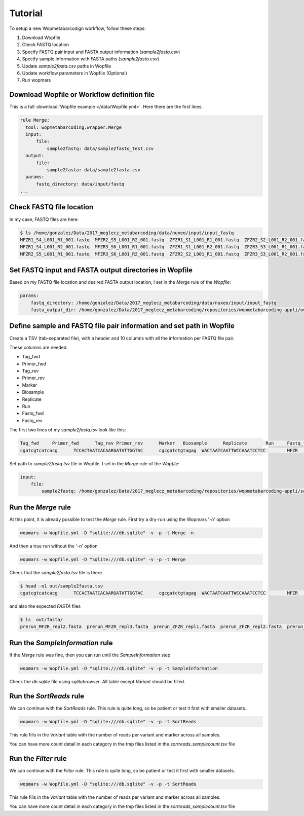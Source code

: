 Tutorial
============

To setup a new Wopmetabarcodign workflow, follow these steps:

1. Download Wopfile
2. Check FASTQ location
3. Specify FASTQ pair input and FASTA output information (*sample2fastq.csv*)
4. Specify sample information with FASTA paths (*sample2fasta.csv*)
5. Update *sample2fasta.csv* paths in Wopfile
6. Update workflow parameters in Wopfile (Optional)
7. Run wopmars

Download Wopfile or Workflow definition file
---------------------------------------------------

This is a full :download:`Wopfile example </data/Wopfile.yml>`. Here there are the first lines:

.. code-block:: bash

    rule Merge:
      tool: wopmetabarcoding.wrapper.Merge
      input:
          file:
              sample2fastq: data/sample2fastq_test.csv
      output:
          file:
              sample2fasta: data/sample2fasta.csv
      params:
          fastq_directory: data/input/fastq
    ...

Check FASTQ file location
---------------------------------------------------------------------------------

In my case, FASTQ files are here:

.. code-block:: bash

    $ ls /home/gonzalez/Data/2017_meglecz_metabarcoding/data/nuxeo/input/input_fastq
    MFZR1_S4_L001_R1_001.fastq  MFZR2_S5_L001_R2_001.fastq  ZFZR1_S1_L001_R1_001.fastq  ZFZR2_S2_L001_R2_001.fastq
    MFZR1_S4_L001_R2_001.fastq  MFZR3_S6_L001_R1_001.fastq  ZFZR1_S1_L001_R2_001.fastq  ZFZR3_S3_L001_R1_001.fastq
    MFZR2_S5_L001_R1_001.fastq  MFZR3_S6_L001_R2_001.fastq  ZFZR2_S2_L001_R1_001.fastq  ZFZR3_S3_L001_R2_001.fastq


Set FASTQ input and FASTA output directories in Wopfile
---------------------------------------------------------------------

Based on my FASTQ file location and desired FASTA output location, I set in the *Merge* rule of the *Wopfile*:

.. code-block:: bash

    params:
        fastq_directory: /home/gonzalez/Data/2017_meglecz_metabarcoding/data/nuxeo/input/input_fastq
        fasta_output_dir: /home/gonzalez/Data/2017_meglecz_metabarcoding/repositories/wopmetabarcoding-appli/out/fasta


Define sample and FASTQ file pair information and set path in Wopfile
-------------------------------------------------------------------------

Create a TSV (tab-separated file), with a header and 10 columns with all the information per FASTQ file pair.

These columns are needed

- Tag_fwd
- Primer_fwd
- Tag_rev
- Primer_rev
- Marker
- Biosample
- Replicate
- Run
- Fastq_fwd
- Fastq_rev

The first two lines of my *sample2fastq.tsv* look like this:

.. code-block:: bash

    Tag_fwd	Primer_fwd	Tag_rev	Primer_rev	Marker	 Biosample	Replicate	Run	Fastq_fwd	Fastq_rev
    cgatcgtcatcacg	TCCACTAATCACAARGATATTGGTAC	cgcgatctgtagag	WACTAATCAATTWCCAAATCCTCC	MFZR	14Mon01	repl2	prerun	MFZR2_S5_L001_R1_001.fastq	MFZR2_S5_L001_R2_001.fastq

Set path to *sample2fastq.tsv* file in Wopfile. I set in the *Merge* rule of the *Wopfile*:

.. code-block:: bash

  input:
      file:
          sample2fastq: /home/gonzalez/Data/2017_meglecz_metabarcoding/repositories/wopmetabarcoding-appli/sample2fastq.tsv

Run the *Merge* rule
-------------------------------------------------------------------------

At this point, it is already possible to test the *Merge* rule. First try a dry-run using the Wopmars '-n' option

.. code-block:: bash

    wopmars -w Wopfile.yml -D "sqlite:///db.sqlite" -v -p -t Merge -n


And then a true run without the '-n' option

.. code-block:: bash

    wopmars -w Wopfile.yml -D "sqlite:///db.sqlite" -v -p -t Merge

Check that the *sample2fasta.tsv* file is there.

.. code-block:: bash

    $ head -n1 out/sample2fasta.tsv
    cgatcgtcatcacg	TCCACTAATCACAARGATATTGGTAC	cgcgatctgtagag	WACTAATCAATTWCCAAATCCTCC	MFZR	14Mon01	repl2	prerun	prerun_MFZR_repl2.fasta

and also the expected *FASTA* files

.. code-block:: bash

    $ ls  out/fasta/
    prerun_MFZR_repl2.fasta  prerun_MFZR_repl3.fasta  prerun_ZFZR_repl1.fasta  prerun_ZFZR_repl2.fasta  prerun_ZFZR_repl3.fasta


Run the *SampleInformation* rule
-------------------------------------------------------------------------

If the *Merge* rule was fine, then you can run until the *SampleInformation* step

.. code-block:: bash

    wopmars -w Wopfile.yml -D "sqlite:///db.sqlite" -v -p -t SampleInformation

Check the *db.sqlite* file using *sqlitebrowser*. All table except *Variant* should be filled.


Run the *SortReads* rule
-------------------------------------------------------------------------

We can continue with the *SortReads* rule. This rule is quite long, so be patient or test it first with smaller datasets.

.. code-block:: bash

    wopmars -w Wopfile.yml -D "sqlite:///db.sqlite" -v -p -t SortReads

This rule fills in the *Variant* table with the number of reads per variant and marker across all samples.

You can have more count detail in each category in the tmp files listed in the *sortreads_samplecount.tsv* file


Run the *Filter* rule
-------------------------------------------------------------------------

We can continue with the *Filter* rule. This rule is quite long, so be patient or test it first with smaller datasets.

.. code-block:: bash

    wopmars -w Wopfile.yml -D "sqlite:///db.sqlite" -v -p -t SortReads

This rule fills in the *Variant* table with the number of reads per variant and marker across all samples.

You can have more count detail in each category in the tmp files listed in the *sortreads_samplecount.tsv* file



